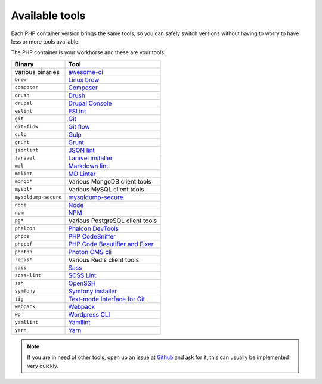 .. _available_tools:

***************
Available tools
***************

Each PHP container version brings the same tools, so you can safely switch versions without having
to worry to have less or more tools available.

.. seealso:: :ref:`work_inside_the_php_container`

The PHP container is your workhorse and these are your tools:

+----------------------+-----------------------------------------------------------------------------------+
| Binary               | Tool                                                                              |
+======================+===================================================================================+
| various binaries     | `awesome-ci <https://github.com/cytopia/awesome-ci>`_                             |
+----------------------+-----------------------------------------------------------------------------------+
| ``brew``             | `Linux brew <http://linuxbrew.sh>`_                                               |
+----------------------+-----------------------------------------------------------------------------------+
| ``composer``         | `Composer <https://getcomposer.org>`_                                             |
+----------------------+-----------------------------------------------------------------------------------+
| ``drush``            | `Drush <http://www.drush.org>`_                                                   |
+----------------------+-----------------------------------------------------------------------------------+
| ``drupal``           | `Drupal Console <https://drupalconsole.com>`_                                     |
+----------------------+-----------------------------------------------------------------------------------+
| ``eslint``           | `ESLint <https://eslint.org>`_                                                    |
+----------------------+-----------------------------------------------------------------------------------+
| ``git``              | `Git <https://git-scm.com>`_                                                      |
+----------------------+-----------------------------------------------------------------------------------+
| ``git-flow``         | `Git flow <https://github.com/nvie/gitflow>`_                                     |
+----------------------+-----------------------------------------------------------------------------------+
| ``gulp``             | `Gulp <https://gulpjs.com/>`_                                                     |
+----------------------+-----------------------------------------------------------------------------------+
| ``grunt``            | `Grunt <https://gruntjs.com>`_                                                    |
+----------------------+-----------------------------------------------------------------------------------+
| ``jsonlint``         | `JSON lint <https://github.com/zaach/jsonlint>`_                                  |
+----------------------+-----------------------------------------------------------------------------------+
| ``laravel``          | `Laravel installer <https://github.com/laravel/installer>`_                       |
+----------------------+-----------------------------------------------------------------------------------+
| ``mdl``              | `Markdown lint <https://github.com/markdownlint/markdownlint>`_                   |
+----------------------+-----------------------------------------------------------------------------------+
| ``mdlint``           | `MD Linter <https://github.com/ChrisWren/mdlint>`_                                |
+----------------------+-----------------------------------------------------------------------------------+
| ``mongo*``           | Various MongoDB client tools                                                      |
+----------------------+-----------------------------------------------------------------------------------+
| ``mysql*``           | Various MySQL client tools                                                        |
+----------------------+-----------------------------------------------------------------------------------+
| ``mysqldump-secure`` | `mysqldump-secure <https://mysqldump-secure.org>`_                                |
+----------------------+-----------------------------------------------------------------------------------+
| ``node``             | `Node <https://nodejs.org/en/>`_                                                  |
+----------------------+-----------------------------------------------------------------------------------+
| ``npm``              | `NPM <https://www.npmjs.com>`_                                                    |
+----------------------+-----------------------------------------------------------------------------------+
| ``pg*``              | Various PostgreSQL client tools                                                   |
+----------------------+-----------------------------------------------------------------------------------+
| ``phalcon``          | `Phalcon DevTools <https://github.com/phalcon/phalcon-devtools>`_                 |
+----------------------+-----------------------------------------------------------------------------------+
| ``phpcs``            | `PHP CodeSniffer <https://github.com/squizlabs/PHP_CodeSniffer>`_                 |
+----------------------+-----------------------------------------------------------------------------------+
| ``phpcbf``           | `PHP Code Beautifier and Fixer <https://github.com/squizlabs/PHP_CodeSniffer>`_   |
+----------------------+-----------------------------------------------------------------------------------+
| ``photon``           | `Photon CMS cli <https://photoncms.com/resources/installing>`_                    |
+----------------------+-----------------------------------------------------------------------------------+
| ``redis*``           | Various Redis client tools                                                        |
+----------------------+-----------------------------------------------------------------------------------+
| ``sass``             | `Sass <http://sass-lang.com>`_                                                    |
+----------------------+-----------------------------------------------------------------------------------+
| ``scss-lint``        | `SCSS Lint <https://github.com/brigade/scss-lint>`_                               |
+----------------------+-----------------------------------------------------------------------------------+
| ``ssh``              | `OpenSSH <https://www.openssh.com/>`_                                             |
+----------------------+-----------------------------------------------------------------------------------+
| ``symfony``          | `Symfony installer <https://github.com/symfony/symfony-installer>`_               |
+----------------------+-----------------------------------------------------------------------------------+
| ``tig``              | `Text-mode Interface for Git <https://github.com/jonas/tig>`_                     |
+----------------------+-----------------------------------------------------------------------------------+
| ``webpack``          | `Webpack <https://webpack.js.org>`_                                               |
+----------------------+-----------------------------------------------------------------------------------+
| ``wp``               | `Wordpress CLI <https://wp-cli.org>`_                                             |
+----------------------+-----------------------------------------------------------------------------------+
| ``yamllint``         | `Yamllint <https://github.com/adrienverge/yamllint>`_                             |
+----------------------+-----------------------------------------------------------------------------------+
| ``yarn``             | `Yarn <https://yarnpkg.com/en>`_                                                  |
+----------------------+-----------------------------------------------------------------------------------+

.. note::
   If you are in need of other tools, open up an issue at
   `Github <https://github.com/cytopia/devilbox/issues>`_ and ask for it,
   this can usually be implemented very quickly.

.. seealso::
   If you ever feel those tools are out-dated, simply update your Docker images.
   Docker images are built every night to ensure latest tools and security patches:
   :ref:`update_the_devilbox_update_the_docker_images`
